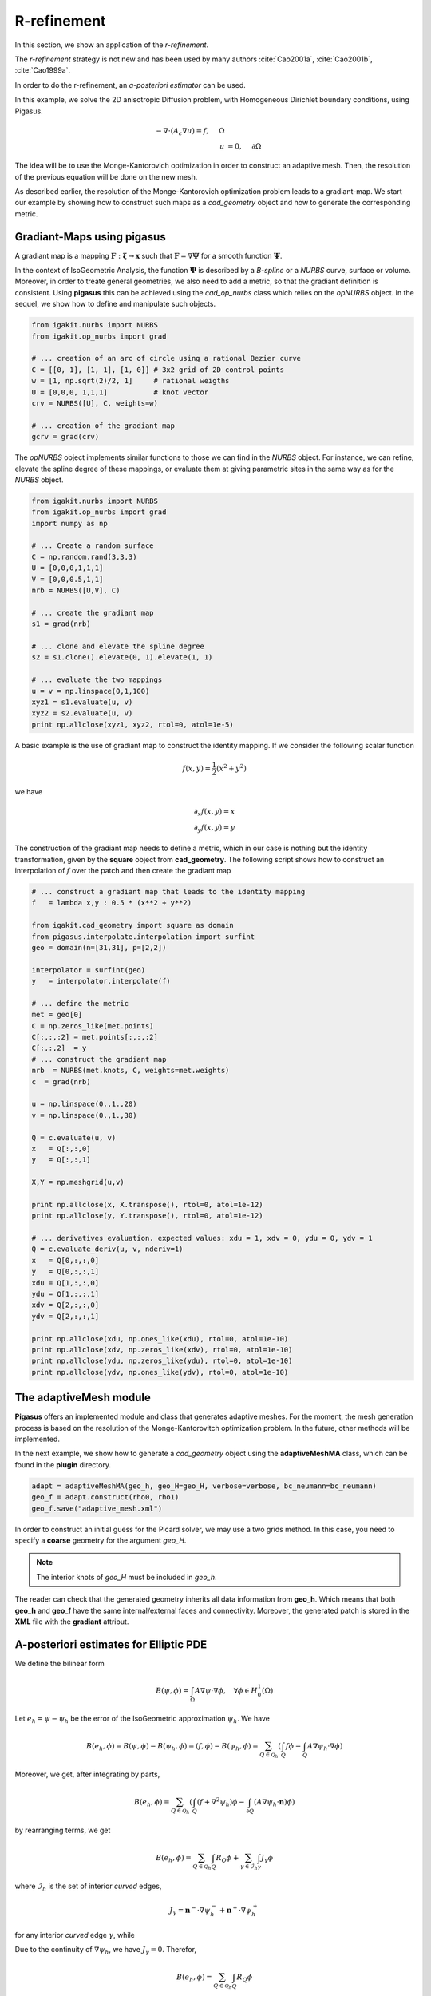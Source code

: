 .. role:: envvar(literal)
.. role:: command(literal)
.. role:: file(literal)
.. _gallery.rrefinement:


R-refinement
************

In this section, we show an application of the *r-refinement*. 

The *r-refinement* strategy is not new and has been used by many authors :cite:`Cao2001a`, :cite:`Cao2001b`, :cite:`Cao1999a`.

In order to do the r-refinement, an *a-posteriori estimator* can be used. 

In this example, we solve the 2D anisotropic Diffusion problem, with Homogeneous Dirichlet boundary conditions, using Pigasus.

.. math::

  - \nabla \cdot \left( A_{\epsilon} \nabla u \right) = f, ~~~~ \Omega
  \\
  u &= 0, ~~~~  \partial \Omega


The idea will be to use the Monge-Kantorovich optimization in order to construct an adaptive mesh. Then, the resolution of the previous equation will be done on the new mesh.

As described earlier, the resolution of the Monge-Kantorovich optimization problem leads to a gradiant-map. We start our example by showing how to construct such maps as a *cad_geometry* object and how to generate the corresponding metric.


Gradiant-Maps using **pigasus**
^^^^^^^^^^^^^^^^^^^^^^^^^^^^^^^

A gradiant map is a mapping :math:`\mathbf{F}: \boldsymbol\xi \rightarrow \mathbf{x}` such that :math:`\mathbf{F}= \nabla \boldsymbol \Psi` for  a smooth function :math:`\boldsymbol\Psi`. 

In the context of IsoGeometric Analysis, the function :math:`\boldsymbol\Psi` is described by a *B-spline* or a *NURBS* curve, surface or volume. Moreover, in order to treate general geometries, we also need to add a metric, so that the gradiant definition is consistent. Using **pigasus** this can be achieved using the *cad_op_nurbs* class which relies on the *opNURBS* object. In the sequel, we show how to define and manipulate such objects. 

.. code-block:: python

   from igakit.nurbs import NURBS
   from igakit.op_nurbs import grad

   # ... creation of an arc of circle using a rational Bezier curve
   C = [[0, 1], [1, 1], [1, 0]] # 3x2 grid of 2D control points
   w = [1, np.sqrt(2)/2, 1]     # rational weigths
   U = [0,0,0, 1,1,1]           # knot vector
   crv = NURBS([U], C, weights=w)

   # ... creation of the gradiant map
   gcrv = grad(crv)

The *opNURBS* object implements similar functions to those we can find in the *NURBS* object. For instance, we can refine, elevate the spline degree of these mappings, or evaluate them at giving parametric sites in the same way as for the *NURBS* object.

.. code-block:: python

   from igakit.nurbs import NURBS
   from igakit.op_nurbs import grad
   import numpy as np

   # ... Create a random surface
   C = np.random.rand(3,3,3)
   U = [0,0,0,1,1,1]
   V = [0,0,0.5,1,1]
   nrb = NURBS([U,V], C)

   # ... create the gradiant map
   s1 = grad(nrb)

   # ... clone and elevate the spline degree
   s2 = s1.clone().elevate(0, 1).elevate(1, 1)

   # ... evaluate the two mappings
   u = v = np.linspace(0,1,100)
   xyz1 = s1.evaluate(u, v)
   xyz2 = s2.evaluate(u, v)
   print np.allclose(xyz1, xyz2, rtol=0, atol=1e-5)

A basic example is the use of gradiant map to construct the identity mapping. If we consider the following scalar function

.. math::

   f (x,y) = \frac{1}{2}\left( x^2 + y^2 \right)

we have 

.. math::

   \partial_x f (x,y) = x
   \\
   \partial_y f (x,y) = y

The construction of the gradiant map needs to define a metric, which in our case is nothing but the identity transformation, given by the **square** object from **cad_geometry**. The following script shows how to construct an interpolation of :math:`f` over the patch and then create the gradiant map

.. code-block:: python

   # ... construct a gradiant map that leads to the identity mapping
   f   = lambda x,y : 0.5 * (x**2 + y**2)
   
   from igakit.cad_geometry import square as domain
   from pigasus.interpolate.interpolation import surfint
   geo = domain(n=[31,31], p=[2,2])
   
   interpolator = surfint(geo)
   y   = interpolator.interpolate(f)

   # ... define the metric
   met = geo[0]
   C = np.zeros_like(met.points)
   C[:,:,:2] = met.points[:,:,:2]
   C[:,:,2]  = y
   # ... construct the gradiant map
   nrb  = NURBS(met.knots, C, weights=met.weights)
   c  = grad(nrb)
   
   u = np.linspace(0.,1.,20)
   v = np.linspace(0.,1.,30)

   Q = c.evaluate(u, v)
   x   = Q[:,:,0]
   y   = Q[:,:,1]

   X,Y = np.meshgrid(u,v)
   
   print np.allclose(x, X.transpose(), rtol=0, atol=1e-12)
   print np.allclose(y, Y.transpose(), rtol=0, atol=1e-12)
   
   # ... derivatives evaluation. expected values: xdu = 1, xdv = 0, ydu = 0, ydv = 1
   Q = c.evaluate_deriv(u, v, nderiv=1)
   x   = Q[0,:,:,0]
   y   = Q[0,:,:,1]
   xdu = Q[1,:,:,0]
   ydu = Q[1,:,:,1]
   xdv = Q[2,:,:,0]
   ydv = Q[2,:,:,1]
   
   print np.allclose(xdu, np.ones_like(xdu), rtol=0, atol=1e-10)
   print np.allclose(xdv, np.zeros_like(xdv), rtol=0, atol=1e-10)
   print np.allclose(ydu, np.zeros_like(ydu), rtol=0, atol=1e-10)
   print np.allclose(ydv, np.ones_like(ydv), rtol=0, atol=1e-10)


.. For the moment, **pigasus** can not handle these kind of mappings automatically. By this, we mean that we can not create a *basicPDE* operator while giving a *opNURBS* object as a geometry. For the moment, we need to use the *metric* object. 
.. 
.. .. code-block:: python
.. 
..    from igakit.nurbs import NURBS
..    from igakit.op_nurbs import grad
..    import numpy as np
.. 
..    # ... Create a random surface
..    C = np.random.rand(3,3,3)
..    U = [0,0,0,1,1,1]
..    V = [0,0,0.5,1,1]
..    nrb = NURBS([U,V], C)
.. 
..    # ... create the gradiant map
..    s1 = grad(nrb)
.. 
..    # ... create a cad_op_nurbs object for additional information about the geometry 
..    from igakit.cad_geometry import cad_op_nurbs
..    cad_s1 = cad_op_nurbs(s1)
.. 
..    # ... create a cad_geometry object that will contain the gradiant map
..    from igakit.cad_geometry import cad_geometry
..    geo_m = cad_geometry() 
..    geo_m.append(cad_s1)
.. 
..    # ... create a Metric object
..    from pigasus.fem.metric import metric
..    Metric = metric(geometry=geo_m)


The **adaptiveMesh** module 
^^^^^^^^^^^^^^^^^^^^^^^^^^^

**Pigasus** offers an implemented module and class that generates adaptive meshes. For the moment, the mesh generation process is based on the resolution of the Monge-Kantorovitch optimization problem. In the future, other methods will be implemented.

In the next example, we show how to generate a *cad_geometry* object using the **adaptiveMeshMA** class, which can be found in the **plugin** directory.

.. code-block:: python

   adapt = adaptiveMeshMA(geo_h, geo_H=geo_H, verbose=verbose, bc_neumann=bc_neumann)
   geo_f = adapt.construct(rho0, rho1)
   geo_f.save("adaptive_mesh.xml")

In order to construct an initial guess for the Picard solver, we may use a two grids method. In this case, you need to specify a **coarse** geometry for the argument *geo_H*.   

.. note:: The interior knots of *geo_H* must be included in *geo_h*.

The reader can check that the generated geometry inherits all data information from **geo_h**. Which means that both **geo_h** and **geo_f** have the same internal/external faces and connectivity. Moreover, the generated patch is stored in the **XML** file with the **gradiant** attribut.


A-posteriori estimates for Elliptic PDE
^^^^^^^^^^^^^^^^^^^^^^^^^^^^^^^^^^^^^^^

We define the bilinear form 

.. math::

   B(\psi, \phi) = \int_{\Omega}  A \nabla \psi \cdot \nabla \phi,~~~\forall \phi \in H^1_{0}(\Omega)

Let :math:`e_h = \psi - \psi_h` be the error of the IsoGeometric approximation :math:`\psi_h`. We have

.. math::

   B(e_h,\phi) = B(\psi, \phi) - B(\psi_h, \phi) = (f,\phi) - B(\psi_h, \phi) = \sum_{Q \in \mathcal{Q}_h} \left(\int_{Q} f \phi - \int_{Q} A \nabla \psi_h \cdot \nabla \phi \right)

Moreover, we get, after integrating by parts, 

.. math::

   B(e_h,\phi) = \sum_{Q \in \mathcal{Q}_h} \left(\int_{Q} (f + \nabla^2 \psi_h )\phi - \int_{\partial Q} ( A \nabla \psi_h \cdot \mathbf{n}) \phi \right)

by rearranging terms, we get

.. math::

   B(e_h,\phi) = \sum_{Q \in \mathcal{Q}_h} \int_{Q} R_Q \phi + \sum_{\gamma \in \mathcal{I}_h} \int_{\gamma} J_{\gamma} \phi 

where :math:`\mathcal{I}_h` is the set of interior *curved* edges, 

.. math::

   J_{\gamma} = \mathbf{n}^- \cdot \nabla \psi_h^- + \mathbf{n}^+ \cdot \nabla \psi_h^+

for any interior *curved* edge :math:`\gamma`, while

.. math::
  :label: aposteriori_est
   
   R_Q = f + \nabla^2 \psi_h,~~~\mbox{in} ~Q

Due to the continuity of :math:`\nabla \psi_h`, we have :math:`J_{\gamma}=0`. Therefor,

.. math::

   B(e_h,\phi) = \sum_{Q \in \mathcal{Q}_h} \int_{Q} R_Q \phi

Finaly, we get the classical estimation

.. math::
   
   \| e_h \|^2 \lesssim \sum_{Q \in \mathcal{Q}_h} h_Q^2 \| R_Q \|_{L^2(Q)}^2


.. Local Variables:
.. mode: rst
.. End:

